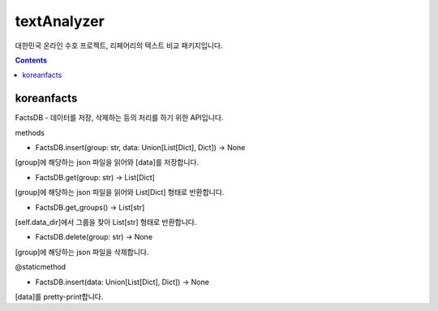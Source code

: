textAnalyzer
============

대한민국 온라인 수호 프로젝트, 리페어리의 텍스트 비교 패키지입니다.

.. contents::

koreanfacts
-----------

FactsDB
- 데이터를 저장, 삭제하는 등의 처리를 하기 위한 API입니다.

methods

- FactsDB.insert(group: str, data: Union[List[Dict], Dict]) -> None

[group]에 해당하는 json 파일을 읽어와 [data]를 저장합니다.

- FactsDB.get(group: str) -> List[Dict]

[group]에 해당하는 json 파일을 읽어와 List[Dict] 형태로 반환합니다.

- FactsDB.get_groups() -> List[str]

[self.data_dir]에서 그룹을 찾아 List[str] 형태로 반환합니다.

- FactsDB.delete(group: str) -> None

[group]에 해당하는 json 파일을 삭제합니다.


@staticmethod

- FactsDB.insert(data: Union[List[Dict], Dict]) -> None

[data]를 pretty-print합니다.
